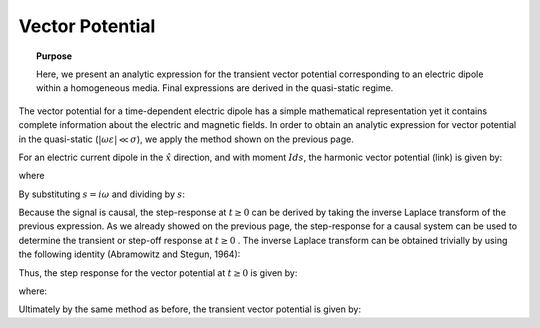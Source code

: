 .. _time_domain_electric_dipole_vector_potential:

Vector Potential
================

.. topic:: Purpose

    Here, we present an analytic expression for the transient vector potential corresponding to an electric dipole within a homogeneous media.
    Final expressions are derived in the quasi-static regime. 


The vector potential for a time-dependent electric dipole has a simple mathematical representation yet it contains complete information about the electric and magnetic fields.
In order to obtain an analytic expression for vector potential in the quasi-static (:math:`|\omega \varepsilon | \ll \sigma`), we apply the method shown on the previous page.

For an electric current dipole in the :math:`\hat x` direction, and with moment :math:`Ids`, the harmonic vector potential (link) is given by:

.. math::
	{\bf A} = \frac{Ids}{4\pi r}e^{-ikr} \hat x
	:label: harmonic_vector_potential

where

.. math::
	k = \big ( - i \omega \mu \sigma \big )^{1/2}
	:label: wave_number_quasi-static


By substituting :math:`s = i\omega` and dividing by :math:`s`:

.. math::
	\frac{{\bf A}(s)}{s} = \frac{Ids}{4 \pi r} \frac{e^{- \sqrt{s \mu\sigma r^2}}}{s} \hat x
	:label: vector_potential_Laplace


Because the signal is causal, the step-response at :math:`t \geq 0` can be derived by taking the inverse Laplace transform of the previous expression.
As we already showed on the previous page, the step-response for a causal system can be used to determine the transient or step-off response at :math:`t \geq 0` .
The inverse Laplace transform can be obtained trivially by using the following identity (Abramowitz and Stegun, 1964):


.. math::
	L^{-1} \Bigg [ \frac{e^{-\alpha \sqrt{s}}}{s} \Bigg ] = \textrm{erfc} \Bigg ( \frac{\alpha}{2 \sqrt{t}} \Bigg ) \; \; \; \textrm{for} \; \; \; \alpha \geq 0
	:label: Laplace_identity_4
	

Thus, the step response for the vector potential at :math:`t \geq 0` is given by:


.. math::
	L^{-1} \Bigg [ \frac{{\bf A}(s)}{s} \Bigg ] = \frac{Ids}{4 \pi r} \textrm{erfc} (\theta r) \hat x
	:label: vector_potential_step


where:

.. math::
	\theta = \Bigg ( \frac{\mu \sigma}{4t} \Bigg )^{1/2}
	:label: theta_vector_potential


Ultimately by the same method as before, the transient vector potential is given by:

.. math::
	{\bf a}(t) = \frac{Ids}{4 \pi r} \textrm{erf} (\theta r) \hat x
	:label: vector_potential_step_off
 








